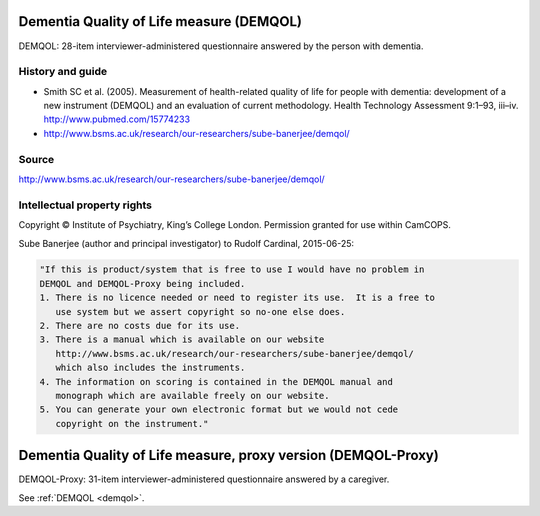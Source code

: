 ..  docs/source/tasks/demqol.rst

..  Copyright (C) 2012-2019 Rudolf Cardinal (rudolf@pobox.com).
    .
    This file is part of CamCOPS.
    .
    CamCOPS is free software: you can redistribute it and/or modify
    it under the terms of the GNU General Public License as published by
    the Free Software Foundation, either version 3 of the License, or
    (at your option) any later version.
    .
    CamCOPS is distributed in the hope that it will be useful,
    but WITHOUT ANY WARRANTY; without even the implied warranty of
    MERCHANTABILITY or FITNESS FOR A PARTICULAR PURPOSE. See the
    GNU General Public License for more details.
    .
    You should have received a copy of the GNU General Public License
    along with CamCOPS. If not, see <http://www.gnu.org/licenses/>.

.. _demqol:

Dementia Quality of Life measure (DEMQOL)
-----------------------------------------

DEMQOL: 28-item interviewer-administered questionnaire answered by the person
with dementia.

History and guide
~~~~~~~~~~~~~~~~~

- Smith SC et al. (2005). Measurement of health-related quality of life for
  people with dementia: development of a new instrument (DEMQOL) and an
  evaluation of current methodology. Health Technology Assessment 9:1–93,
  iii–iv. http://www.pubmed.com/15774233

- http://www.bsms.ac.uk/research/our-researchers/sube-banerjee/demqol/

Source
~~~~~~

http://www.bsms.ac.uk/research/our-researchers/sube-banerjee/demqol/

Intellectual property rights
~~~~~~~~~~~~~~~~~~~~~~~~~~~~

Copyright © Institute of Psychiatry, King’s College London. Permission granted
for use within CamCOPS.

Sube Banerjee (author and principal investigator) to Rudolf Cardinal,
2015-06-25:

.. code-block:: none

    "If this is product/system that is free to use I would have no problem in
    DEMQOL and DEMQOL-Proxy being included.
    1. There is no licence needed or need to register its use.  It is a free to
       use system but we assert copyright so no-one else does.
    2. There are no costs due for its use.
    3. There is a manual which is available on our website
       http://www.bsms.ac.uk/research/our-researchers/sube-banerjee/demqol/
       which also includes the instruments.
    4. The information on scoring is contained in the DEMQOL manual and
       monograph which are available freely on our website.
    5. You can generate your own electronic format but we would not cede
       copyright on the instrument."


.. _demqol_proxy:

Dementia Quality of Life measure, proxy version (DEMQOL-Proxy)
--------------------------------------------------------------

DEMQOL-Proxy: 31-item interviewer-administered questionnaire answered by a
caregiver.

See :ref:`DEMQOL <demqol>`.
